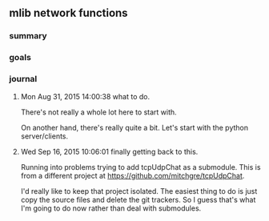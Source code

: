 
** mlib network functions

*** summary
*** goals
*** journal
**** Mon Aug 31, 2015 14:00:38 what to do.
     There's not really a whole lot here to start with.  

     On another hand, there's really quite a bit.   Let's start with
     the python server/clients.

**** Wed Sep 16, 2015 10:06:01 finally getting back to this.
     Running into problems trying to add tcpUdpChat as a submodule.
     This is from a different project at
     https://github.com/mitchgre/tcpUdpChat.  

     I'd really like to keep that project isolated.  The easiest
     thing to do is just copy the source files and delete the git
     trackers.  So I guess that's what I'm going to do now rather
     than deal with submodules. 
     
     
